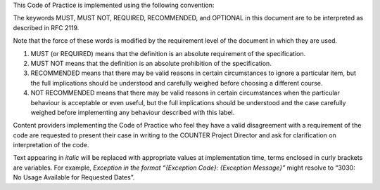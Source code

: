 .. The COUNTER Code of Practice Release 5 © 2017-2021 by COUNTER
   is licensed under CC BY-SA 4.0. To view a copy of this license,
   visit https://creativecommons.org/licenses/by-sa/4.0/

.. only:: not latex

   Conventions
   ===========

.. raw:: latex

   \section*{Conventions}
   \addcontentsline{toc}{section}{\protect\numberline{}Conventions}%

This Code of Practice is implemented using the following convention:

The keywords MUST, MUST NOT, REQUIRED, RECOMMENDED, and OPTIONAL in this document are to be interpreted as described in RFC 2119.

Note that the force of these words is modified by the requirement level of the document in which they are used.

#. MUST (or REQUIRED) means that the definition is an absolute requirement of the specification.
#. MUST NOT means that the definition is an absolute prohibition of the specification.
#. RECOMMENDED means that there may be valid reasons in certain circumstances to ignore a particular item, but the full implications should be understood and carefully weighed before choosing a different course.
#. NOT RECOMMENDED means that there may be valid reasons in certain circumstances when the particular behaviour is acceptable or even useful, but the full implications should be understood and the case carefully weighed before implementing any behaviour described with this label.

Content providers implementing the Code of Practice who feel they have a valid disagreement with a requirement of the code are requested to present their case in writing to the COUNTER Project Director and ask for clarification on interpretation of the code.

Text appearing in *italic* will be replaced with appropriate values at implementation time, terms enclosed in curly brackets are variables. For example, *Exception in the format “{Exception Code}: {Exception Message}”* might resolve to “3030: No Usage Available for Requested Dates”.
